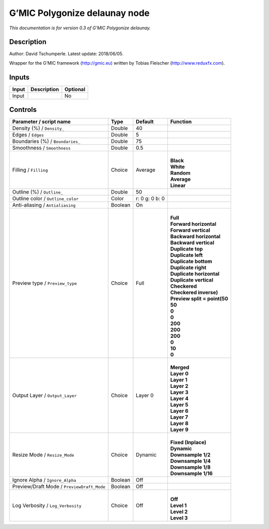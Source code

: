 .. _eu.gmic.Polygonizedelaunay:

G’MIC Polygonize delaunay node
==============================

*This documentation is for version 0.3 of G’MIC Polygonize delaunay.*

Description
-----------

Author: David Tschumperle. Latest update: 2018/06/05.

Wrapper for the G’MIC framework (http://gmic.eu) written by Tobias Fleischer (http://www.reduxfx.com).

Inputs
------

+-------+-------------+----------+
| Input | Description | Optional |
+=======+=============+==========+
| Input |             | No       |
+-------+-------------+----------+

Controls
--------

.. tabularcolumns:: |>{\raggedright}p{0.2\columnwidth}|>{\raggedright}p{0.06\columnwidth}|>{\raggedright}p{0.07\columnwidth}|p{0.63\columnwidth}|

.. cssclass:: longtable

+--------------------------------------------+---------+----------------+--------------------------------+
| Parameter / script name                    | Type    | Default        | Function                       |
+============================================+=========+================+================================+
| Density (%) / ``Density_``                 | Double  | 40             |                                |
+--------------------------------------------+---------+----------------+--------------------------------+
| Edges / ``Edges``                          | Double  | 5              |                                |
+--------------------------------------------+---------+----------------+--------------------------------+
| Boundaries (%) / ``Boundaries_``           | Double  | 75             |                                |
+--------------------------------------------+---------+----------------+--------------------------------+
| Smoothness / ``Smoothness``                | Double  | 0.5            |                                |
+--------------------------------------------+---------+----------------+--------------------------------+
| Filling / ``Filling``                      | Choice  | Average        | |                              |
|                                            |         |                | | **Black**                    |
|                                            |         |                | | **White**                    |
|                                            |         |                | | **Random**                   |
|                                            |         |                | | **Average**                  |
|                                            |         |                | | **Linear**                   |
+--------------------------------------------+---------+----------------+--------------------------------+
| Outline (%) / ``Outline_``                 | Double  | 50             |                                |
+--------------------------------------------+---------+----------------+--------------------------------+
| Outline color / ``Outline_color``          | Color   | r: 0 g: 0 b: 0 |                                |
+--------------------------------------------+---------+----------------+--------------------------------+
| Anti-aliasing / ``Antialiasing``           | Boolean | On             |                                |
+--------------------------------------------+---------+----------------+--------------------------------+
| Preview type / ``Preview_type``            | Choice  | Full           | |                              |
|                                            |         |                | | **Full**                     |
|                                            |         |                | | **Forward horizontal**       |
|                                            |         |                | | **Forward vertical**         |
|                                            |         |                | | **Backward horizontal**      |
|                                            |         |                | | **Backward vertical**        |
|                                            |         |                | | **Duplicate top**            |
|                                            |         |                | | **Duplicate left**           |
|                                            |         |                | | **Duplicate bottom**         |
|                                            |         |                | | **Duplicate right**          |
|                                            |         |                | | **Duplicate horizontal**     |
|                                            |         |                | | **Duplicate vertical**       |
|                                            |         |                | | **Checkered**                |
|                                            |         |                | | **Checkered inverse)**       |
|                                            |         |                | | **Preview split = point(50** |
|                                            |         |                | | **50**                       |
|                                            |         |                | | **0**                        |
|                                            |         |                | | **0**                        |
|                                            |         |                | | **200**                      |
|                                            |         |                | | **200**                      |
|                                            |         |                | | **200**                      |
|                                            |         |                | | **0**                        |
|                                            |         |                | | **10**                       |
|                                            |         |                | | **0**                        |
+--------------------------------------------+---------+----------------+--------------------------------+
| Output Layer / ``Output_Layer``            | Choice  | Layer 0        | |                              |
|                                            |         |                | | **Merged**                   |
|                                            |         |                | | **Layer 0**                  |
|                                            |         |                | | **Layer 1**                  |
|                                            |         |                | | **Layer 2**                  |
|                                            |         |                | | **Layer 3**                  |
|                                            |         |                | | **Layer 4**                  |
|                                            |         |                | | **Layer 5**                  |
|                                            |         |                | | **Layer 6**                  |
|                                            |         |                | | **Layer 7**                  |
|                                            |         |                | | **Layer 8**                  |
|                                            |         |                | | **Layer 9**                  |
+--------------------------------------------+---------+----------------+--------------------------------+
| Resize Mode / ``Resize_Mode``              | Choice  | Dynamic        | |                              |
|                                            |         |                | | **Fixed (Inplace)**          |
|                                            |         |                | | **Dynamic**                  |
|                                            |         |                | | **Downsample 1/2**           |
|                                            |         |                | | **Downsample 1/4**           |
|                                            |         |                | | **Downsample 1/8**           |
|                                            |         |                | | **Downsample 1/16**          |
+--------------------------------------------+---------+----------------+--------------------------------+
| Ignore Alpha / ``Ignore_Alpha``            | Boolean | Off            |                                |
+--------------------------------------------+---------+----------------+--------------------------------+
| Preview/Draft Mode / ``PreviewDraft_Mode`` | Boolean | Off            |                                |
+--------------------------------------------+---------+----------------+--------------------------------+
| Log Verbosity / ``Log_Verbosity``          | Choice  | Off            | |                              |
|                                            |         |                | | **Off**                      |
|                                            |         |                | | **Level 1**                  |
|                                            |         |                | | **Level 2**                  |
|                                            |         |                | | **Level 3**                  |
+--------------------------------------------+---------+----------------+--------------------------------+
